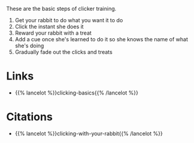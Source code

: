 #+BEGIN_COMMENT
.. title: Basics Steps of Clicker Training
.. slug: basics-steps-of-clicker-training
.. date: 2020-07-29 23:33:37 UTC-07:00
.. tags: slipnote,clicker training
.. category: Clicker Training
.. link: 
.. description: 
.. type: text

#+END_COMMENT

These are the basic steps of clicker training.

 1. Get your rabbit to do what you want it to do
 2. Click the instant she does it
 3. Reward your rabbit with a treat
 4. Add a cue once she's learned to do it so she knows the name of what she's doing
 5. Gradually fade out the clicks and treats

* Links
  - {{% lancelot %}}clicking-basics{{% /lancelot %}}
* Citations
  - {{% lancelot %}}clicking-with-your-rabbit{{% /lancelot %}}
